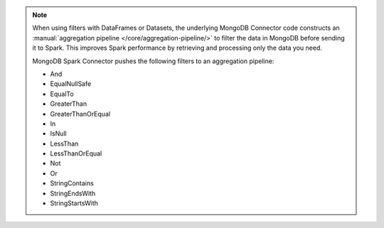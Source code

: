 .. note::

   When using filters with DataFrames or Datasets, the
   underlying MongoDB Connector code constructs an :manual:`aggregation
   pipeline </core/aggregation-pipeline/>` to filter the data in
   MongoDB before sending it to Spark. This improves Spark performance 
   by retrieving and processing only the data you need.

   MongoDB Spark Connector pushes the following filters to an 
   aggregation pipeline:

   - And
   - EqualNullSafe
   - EqualTo
   - GreaterThan
   - GreaterThanOrEqual
   - In
   - IsNull
   - LessThan
   - LessThanOrEqual
   - Not
   - Or
   - StringContains
   - StringEndsWith
   - StringStartsWith
